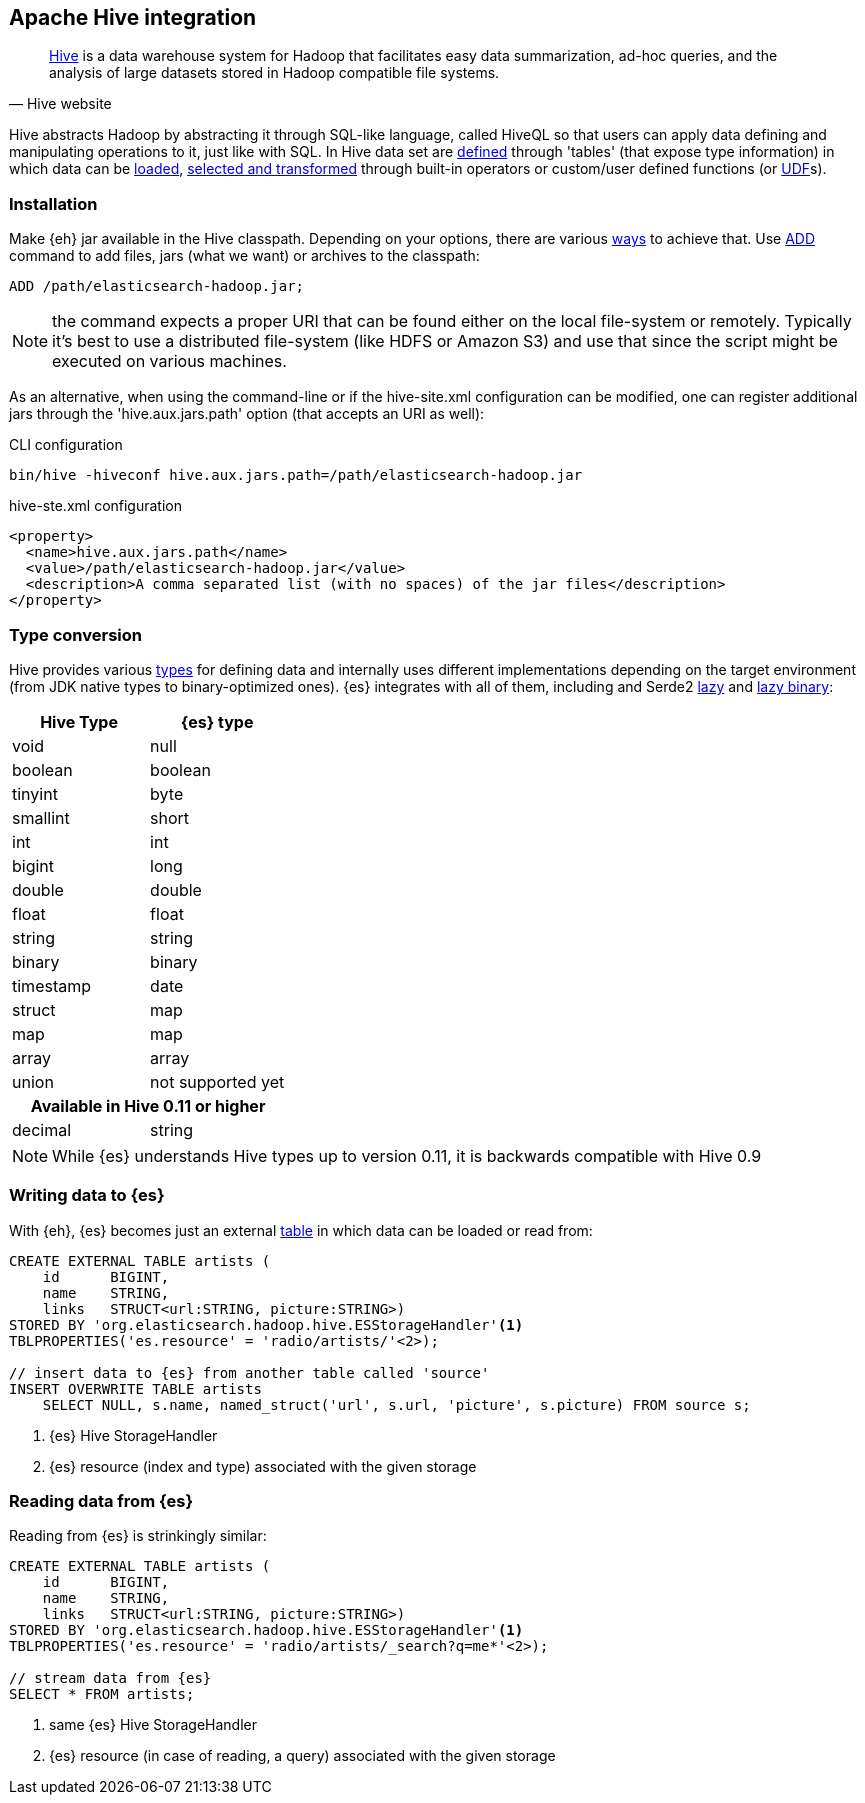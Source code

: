 [[hive]]
== Apache Hive integration

[quote, Hive website]
____
http://hive.apache.org/[Hive] is a data warehouse system for Hadoop that facilitates easy data summarization, ad-hoc queries, and the analysis of large datasets stored in Hadoop compatible file systems. 
____

Hive abstracts Hadoop by abstracting it through SQL-like language, called HiveQL so that users can apply data defining and manipulating operations to it, just like with SQL. In Hive data set are https://cwiki.apache.org/confluence/display/Hive/GettingStarted#GettingStarted-DDLOperations[defined] through 'tables' (that expose type information) in which data can be https://cwiki.apache.org/confluence/display/Hive/GettingStarted#GettingStarted-DMLOperations[loaded], https://cwiki.apache.org/confluence/display/Hive/GettingStarted#GettingStarted-SQLOperations[selected and transformed] through built-in operators or custom/user defined functions (or https://cwiki.apache.org/confluence/display/Hive/OperatorsAndFunctions[UDF]s).

=== Installation

Make {eh} jar available in the Hive classpath. Depending on your options, there are various https://cwiki.apache.org/confluence/display/Hive/HivePlugins#HivePlugins-DeployingjarsforUserDefinedFunctionsandUserDefinedSerDes[ways] to achieve that. Use https://cwiki.apache.org/Hive/languagemanual-cli.html#LanguageManualCli-HiveResources[ADD] command to add files, jars (what we want) or archives to the classpath:

----
ADD /path/elasticsearch-hadoop.jar;
----

NOTE: the command expects a proper URI that can be found either on the local file-system or remotely. Typically it's best to use a distributed file-system (like HDFS or Amazon S3) and use that since the script might be executed
on various machines.

As an alternative, when using the command-line or if the +hive-site.xml+ configuration can be modified, one can register additional jars through the 'hive.aux.jars.path' option (that accepts an URI as well):

.CLI configuration
----
bin/hive -hiveconf hive.aux.jars.path=/path/elasticsearch-hadoop.jar
----

.+hive-ste.xml+ configuration
[source,xml]
----
<property>
  <name>hive.aux.jars.path</name>
  <value>/path/elasticsearch-hadoop.jar</value>
  <description>A comma separated list (with no spaces) of the jar files</description>
</property>
----

[[type-conversion-hive]]
=== Type conversion

Hive provides various https://cwiki.apache.org/confluence/display/Hive/LanguageManual+Types[types] for defining data and internally uses different implementations depending on the target environment (from JDK native types to binary-optimized ones). {es} integrates with all of them, including
and Serde2 http://hive.apache.org/docs/r0.11.0/api/index.html?org/apache/hadoop/hive/serde2/lazy/package-summary.html[lazy] and http://hive.apache.org/docs/r0.11.0/api/index.html?org/apache/hadoop/hive/serde2/lazybinary/package-summary.html[lazy binary]:

[cols="^,^",options="header"]

|===
| **Hive Type** | {es} type

| +void+            | +null+
| +boolean+       	| +boolean+
| +tinyint+         | +byte+
| +smallint+		| +short+
| +int+             | +int+
| +bigint+          | +long+
| +double+          | +double+
| +float+           | +float+
| +string+          | +string+
| +binary+ 		    | +binary+
| +timestamp+       | +date+
| +struct+          | +map+
| +map+             | +map+
| +array+           | +array+
| +union+           | not supported yet

2+h| Available in Hive 0.11 or higher

| +decimal+		    | +string+

|===

NOTE: While {es} understands Hive types up to version 0.11, it is backwards compatible with Hive 0.9

=== Writing data to {es}

With {eh}, {es} becomes just an external https://cwiki.apache.org/confluence/display/Hive/LanguageManual+DDL#LanguageManualDDL-CreateTable[table] in which data can be loaded or read from:

[source,sql]
----
CREATE EXTERNAL TABLE artists (
    id      BIGINT,
    name    STRING,
    links   STRUCT<url:STRING, picture:STRING>)
STORED BY 'org.elasticsearch.hadoop.hive.ESStorageHandler'<1>
TBLPROPERTIES('es.resource' = 'radio/artists/'<2>);

// insert data to {es} from another table called 'source'
INSERT OVERWRITE TABLE artists 
    SELECT NULL, s.name, named_struct('url', s.url, 'picture', s.picture) FROM source s;
----

<1> {es} Hive +StorageHandler+
<2> {es} resource (index and type) associated with the given storage

=== Reading data from {es}

Reading from {es} is strinkingly similar:

[source,sql]
----
CREATE EXTERNAL TABLE artists (
    id      BIGINT,
    name    STRING,
    links   STRUCT<url:STRING, picture:STRING>)
STORED BY 'org.elasticsearch.hadoop.hive.ESStorageHandler'<1>
TBLPROPERTIES('es.resource' = 'radio/artists/_search?q=me*'<2>);

// stream data from {es}
SELECT * FROM artists;
----

<1> same {es} Hive +StorageHandler+
<2> {es} resource (in case of reading, a query) associated with the given storage
